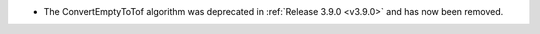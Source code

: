 - The ConvertEmptyToTof algorithm was deprecated in :ref:`Release 3.9.0 <v3.9.0>` and has now been removed.